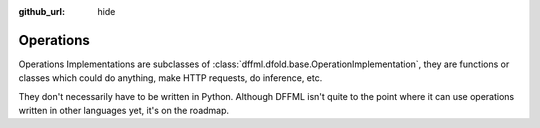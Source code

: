 :github_url: hide

Operations
==========

Operations Implementations are subclasses of
:class:`dffml.dfold.base.OperationImplementation`, they are functions or classes
which could do anything, make HTTP requests, do inference, etc.

They don't necessarily have to be written in Python. Although DFFML isn't quite
to the point where it can use operations written in other languages yet, it's on
the roadmap.

